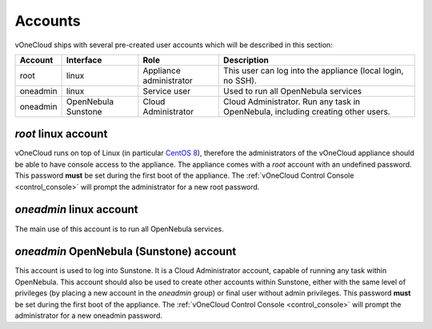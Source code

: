 .. _accounts:

================================================================================
Accounts
================================================================================

vOneCloud ships with several pre-created user accounts which will be described in this section:

+----------+-----------------------+-------------------------+----------------------------------------------------------------------------------+
| Account  |       Interface       |           Role          |                                   Description                                    |
+==========+=======================+=========================+==================================================================================+
| root     | linux                 | Appliance administrator | This user can log into the appliance (local login, no SSH).                      |
+----------+-----------------------+-------------------------+----------------------------------------------------------------------------------+
| oneadmin | linux                 | Service user            | Used to run all OpenNebula services                                              |
+----------+-----------------------+-------------------------+----------------------------------------------------------------------------------+
| oneadmin | OpenNebula Sunstone   | Cloud Administrator     | Cloud Administrator. Run any task in OpenNebula, including creating other users. |
+----------+-----------------------+-------------------------+----------------------------------------------------------------------------------+

`root` linux account
^^^^^^^^^^^^^^^^^^^^^^^^^^^^^^^^^^^^^^^^^^^^^^^^^^^^^^^^^^^^^^^^^^^^^^^^^^^^^^^^

vOneCloud runs on top of Linux (in particular `CentOS 8 <http://www.centos.org/>`__), therefore the administrators of the vOneCloud appliance should be able to have console access to the appliance. The appliance comes with a `root` account with an undefined password. This password **must** be set during the first boot of the appliance. The :ref:`vOneCloud Control Console <control_console>` will prompt the administrator for a new root password.

`oneadmin` linux account
^^^^^^^^^^^^^^^^^^^^^^^^^^^^^^^^^^^^^^^^^^^^^^^^^^^^^^^^^^^^^^^^^^^^^^^^^^^^^^^^

The main use of this account is to run all OpenNebula services.

`oneadmin` OpenNebula (Sunstone) account
^^^^^^^^^^^^^^^^^^^^^^^^^^^^^^^^^^^^^^^^^^^^^^^^^^^^^^^^^^^^^^^^^^^^^^^^^^^^^^^^

This account is used to log into Sunstone. It is a Cloud Administrator account, capable of running any task within OpenNebula. This account should also be used to create other accounts within Sunstone, either with the same level of privileges (by placing a new account in the `oneadmin` group) or final user without admin privileges. This password **must** be set during the first boot of the appliance. The :ref:`vOneCloud Control Console <control_console>` will prompt the administrator for a new oneadmin password.
